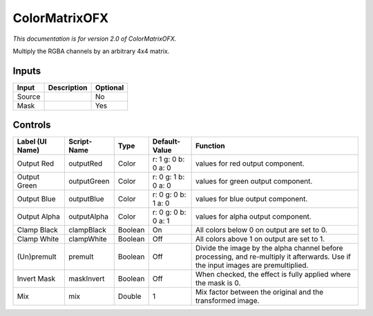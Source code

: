 .. _net.sf.openfx.ColorMatrixPlugin:

ColorMatrixOFX
==============

.. figure:: net.sf.openfx.ColorMatrixPlugin.png
   :alt: 

*This documentation is for version 2.0 of ColorMatrixOFX.*

Multiply the RGBA channels by an arbitrary 4x4 matrix.

Inputs
------

+----------+---------------+------------+
| Input    | Description   | Optional   |
+==========+===============+============+
| Source   |               | No         |
+----------+---------------+------------+
| Mask     |               | Yes        |
+----------+---------------+------------+

Controls
--------

+-------------------+---------------+-----------+-----------------------+--------------------------------------------------------------------------------------------------------------------------------------+
| Label (UI Name)   | Script-Name   | Type      | Default-Value         | Function                                                                                                                             |
+===================+===============+===========+=======================+======================================================================================================================================+
| Output Red        | outputRed     | Color     | r: 1 g: 0 b: 0 a: 0   | values for red output component.                                                                                                     |
+-------------------+---------------+-----------+-----------------------+--------------------------------------------------------------------------------------------------------------------------------------+
| Output Green      | outputGreen   | Color     | r: 0 g: 1 b: 0 a: 0   | values for green output component.                                                                                                   |
+-------------------+---------------+-----------+-----------------------+--------------------------------------------------------------------------------------------------------------------------------------+
| Output Blue       | outputBlue    | Color     | r: 0 g: 0 b: 1 a: 0   | values for blue output component.                                                                                                    |
+-------------------+---------------+-----------+-----------------------+--------------------------------------------------------------------------------------------------------------------------------------+
| Output Alpha      | outputAlpha   | Color     | r: 0 g: 0 b: 0 a: 1   | values for alpha output component.                                                                                                   |
+-------------------+---------------+-----------+-----------------------+--------------------------------------------------------------------------------------------------------------------------------------+
| Clamp Black       | clampBlack    | Boolean   | On                    | All colors below 0 on output are set to 0.                                                                                           |
+-------------------+---------------+-----------+-----------------------+--------------------------------------------------------------------------------------------------------------------------------------+
| Clamp White       | clampWhite    | Boolean   | Off                   | All colors above 1 on output are set to 1.                                                                                           |
+-------------------+---------------+-----------+-----------------------+--------------------------------------------------------------------------------------------------------------------------------------+
| (Un)premult       | premult       | Boolean   | Off                   | Divide the image by the alpha channel before processing, and re-multiply it afterwards. Use if the input images are premultiplied.   |
+-------------------+---------------+-----------+-----------------------+--------------------------------------------------------------------------------------------------------------------------------------+
| Invert Mask       | maskInvert    | Boolean   | Off                   | When checked, the effect is fully applied where the mask is 0.                                                                       |
+-------------------+---------------+-----------+-----------------------+--------------------------------------------------------------------------------------------------------------------------------------+
| Mix               | mix           | Double    | 1                     | Mix factor between the original and the transformed image.                                                                           |
+-------------------+---------------+-----------+-----------------------+--------------------------------------------------------------------------------------------------------------------------------------+
